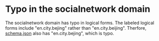 
* Typo in the socialnetwork domain
The socialnetwork domain has typo in logical forms.
The labeled logical forms include "en.city.bejing" rather than "en.city.beijing".
Therfore, [[file:schema.json][schema.json]] also has "en.city.bejing", which is typo.
